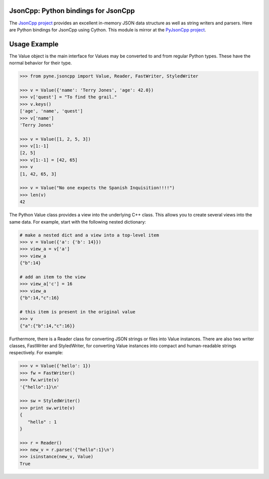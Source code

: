 .. _usersguide_jsoncpp:

=======================================
JsonCpp: Python bindings for JsonCpp
=======================================
The `JsonCpp project`_ provides an excellent in-memory JSON data structure as well 
as string writers and parsers.  Here are Python bindings for JsonCpp using Cython.
This module is mirror at the `PyJsonCpp project`_.

.. currentmodule: pyne.jsoncpp

.. _JsonCpp project: http://jsoncpp.sourceforge.net/

.. _PyJsonCpp project: https://github.com/scopatz/pyjsoncpp

=============
Usage Example
=============
The Value object is the main interface for 
Values may be converted to and from regular Python types.  These have the 
normal behavior for their type.

.. code-block:: python

    >>> from pyne.jsoncpp import Value, Reader, FastWriter, StyledWriter

    >>> v = Value({'name': 'Terry Jones', 'age': 42.0})
    >>> v['quest'] = "To find the grail."
    >>> v.keys()
    ['age', 'name', 'quest']
    >>> v['name']
    'Terry Jones'

    >>> v = Value([1, 2, 5, 3])
    >>> v[1:-1]
    [2, 5]
    >>> v[1:-1] = [42, 65]
    >>> v
    [1, 42, 65, 3]

    >>> v = Value("No one expects the Spanish Inquisition!!!!")
    >>> len(v)
    42

The Python Value class provides a view into the underlying C++ class.
This allows you to create several views into the same data.  For example, 
start with the following nested dictionary:

.. code-block:: python

    # make a nested dict and a view into a top-level item
    >>> v = Value({'a': {'b': 14}})
    >>> view_a = v['a']
    >>> view_a 
    {"b":14}

    # add an item to the view
    >>> view_a['c'] = 16
    >>> view_a 
    {"b":14,"c":16}

    # this item is present in the original value
    >>> v
    {"a":{"b":14,"c":16}}

Furthermore, there is a Reader class for converting JSON strings or files into 
Value instances.  There are also two writer classes, FastWriter and StyledWriter, 
for converting Value instances into compact and human-readable strings respectively.
For example:

.. code-block:: python

    >>> v = Value({'hello': 1})
    >>> fw = FastWriter()
    >>> fw.write(v)
    '{"hello":1}\n'

    >>> sw = StyledWriter()
    >>> print sw.write(v)
    {
       "hello" : 1
    }

    >>> r = Reader()
    >>> new_v = r.parse('{"hello":1}\n')
    >>> isinstance(new_v, Value)
    True
